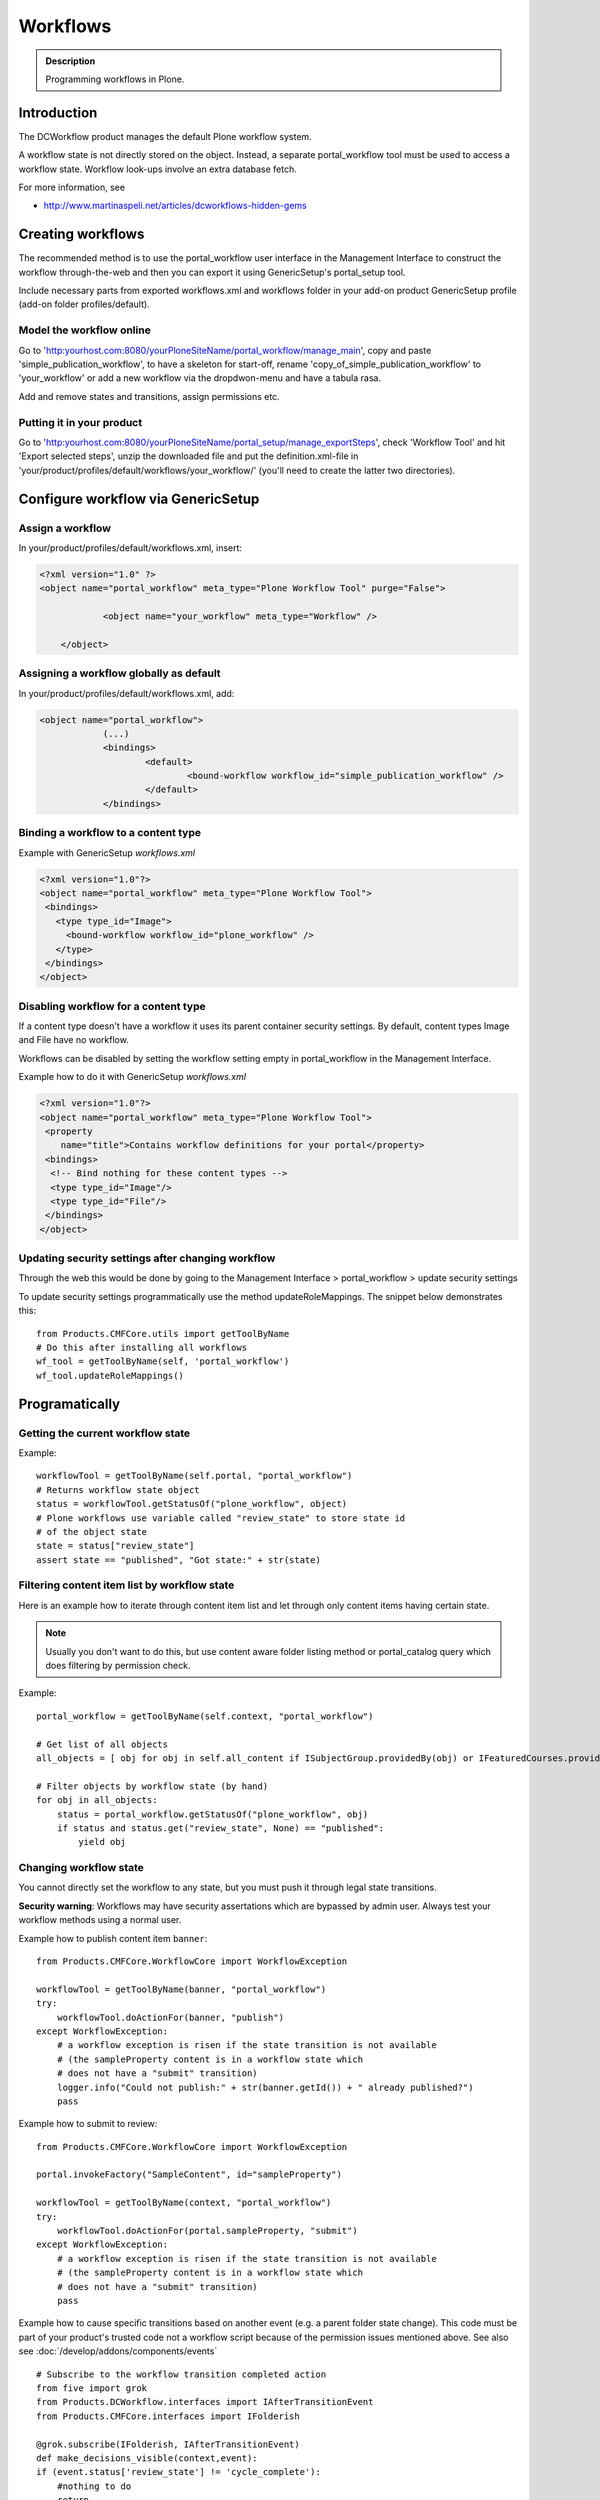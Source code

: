 =========
Workflows
=========

.. admonition:: Description

        Programming workflows in Plone.


Introduction
-------------

The DCWorkflow product manages the default Plone workflow system.

A workflow state is not directly stored on the object. Instead, a separate
portal_workflow tool must be used to access a workflow state. Workflow look-ups
involve an extra database fetch.

For more information, see

* http://www.martinaspeli.net/articles/dcworkflows-hidden-gems

Creating workflows
------------------

The recommended method is to use the portal_workflow user interface in the Management Interface
to construct the workflow through-the-web and then you can export it using GenericSetup's portal_setup tool.

Include necessary parts from exported workflows.xml and workflows folder in your add-on product
GenericSetup profile (add-on folder profiles/default).

Model the workflow online
=========================

Go to 'http:yourhost.com:8080/yourPloneSiteName/portal_workflow/manage_main', copy and paste
'simple_publication_workflow', to have a skeleton for start-off, rename 'copy_of_simple_publication_workflow'
to 'your_workflow' or add a new workflow via the dropdwon-menu and have a tabula rasa.

Add and remove states and transitions, assign permissions etc.



Putting it in your product
==========================
Go to 'http:yourhost.com:8080/yourPloneSiteName/portal_setup/manage_exportSteps', check 'Workflow Tool' and hit
'Export selected steps', unzip the downloaded file and put the definition.xml-file in
'your/product/profiles/default/workflows/your_workflow/' (you'll need to create the latter two directories).


Configure workflow via GenericSetup
------------------------------------

Assign a workflow
==================

In your/product/profiles/default/workflows.xml, insert:

.. code-block:: xml

    <?xml version="1.0" ?>
    <object name="portal_workflow" meta_type="Plone Workflow Tool" purge="False">

		<object name="your_workflow" meta_type="Workflow" />

	</object>


Assigning a workflow globally as default
========================================

In your/product/profiles/default/workflows.xml, add:

.. code-block:: xml

    <object name="portal_workflow">
		(...)
		<bindings>
			<default>
				<bound-workflow workflow_id="simple_publication_workflow" />
			</default>
		</bindings>


Binding a workflow to a content type
========================================

Example with GenericSetup *workflows.xml*

.. code-block:: xml

    <?xml version="1.0"?>
    <object name="portal_workflow" meta_type="Plone Workflow Tool">
     <bindings>
       <type type_id="Image">
         <bound-workflow workflow_id="plone_workflow" />
       </type>
     </bindings>
    </object>

Disabling workflow for a content type
======================================
If a content type doesn't have a workflow it uses its parent container security settings.
By default, content types Image and File have no workflow.

Workflows can be disabled by setting the workflow setting empty in portal_workflow in the Management Interface.

Example how to do it with GenericSetup *workflows.xml*

.. code-block:: xml

        <?xml version="1.0"?>
        <object name="portal_workflow" meta_type="Plone Workflow Tool">
         <property
            name="title">Contains workflow definitions for your portal</property>
         <bindings>
          <!-- Bind nothing for these content types -->
          <type type_id="Image"/>
          <type type_id="File"/>
         </bindings>
        </object>


Updating security settings after changing workflow
==================================================

Through the web this would be done by going to the Management Interface > portal_workflow > update security settings

To update security settings programmatically use the method updateRoleMappings.
The snippet below demonstrates this::

    from Products.CMFCore.utils import getToolByName
    # Do this after installing all workflows
    wf_tool = getToolByName(self, 'portal_workflow')
    wf_tool.updateRoleMappings()


Programatically
---------------

Getting the current workflow state
=================================================

Example::

    workflowTool = getToolByName(self.portal, "portal_workflow")
    # Returns workflow state object
    status = workflowTool.getStatusOf("plone_workflow", object)
    # Plone workflows use variable called "review_state" to store state id
    # of the object state
    state = status["review_state"]
    assert state == "published", "Got state:" + str(state)

Filtering content item list by workflow state
=================================================

Here is an example how to iterate through content item list
and let through only content items having certain state.

.. note ::

        Usually you don't want to do this, but use content
        aware folder listing method or portal_catalog query
        which does filtering by permission check.

Example::


        portal_workflow = getToolByName(self.context, "portal_workflow")

        # Get list of all objects
        all_objects = [ obj for obj in self.all_content if ISubjectGroup.providedBy(obj) or IFeaturedCourses.providedBy(obj) == True ]

        # Filter objects by workflow state (by hand)
        for obj in all_objects:
            status = portal_workflow.getStatusOf("plone_workflow", obj)
            if status and status.get("review_state", None) == "published":
                yield obj



Changing workflow state
=================================================

You cannot directly set the workflow to any state, but you must push
it through legal state transitions.

**Security warning**: Workflows may have security assertations which are bypassed by admin user.
Always test your workflow methods using a normal user.

Example how to publish content item ``banner``::

        from Products.CMFCore.WorkflowCore import WorkflowException

        workflowTool = getToolByName(banner, "portal_workflow")
        try:
            workflowTool.doActionFor(banner, "publish")
        except WorkflowException:
            # a workflow exception is risen if the state transition is not available
            # (the sampleProperty content is in a workflow state which
            # does not have a "submit" transition)
            logger.info("Could not publish:" + str(banner.getId()) + " already published?")
            pass


Example how to submit to review::

        from Products.CMFCore.WorkflowCore import WorkflowException

        portal.invokeFactory("SampleContent", id="sampleProperty")

        workflowTool = getToolByName(context, "portal_workflow")
        try:
            workflowTool.doActionFor(portal.sampleProperty, "submit")
        except WorkflowException:
            # a workflow exception is risen if the state transition is not available
            # (the sampleProperty content is in a workflow state which
            # does not have a "submit" transition)
            pass

Example how to cause specific transitions based on another event (e.g. a parent folder state change).
This code must be part of your product's trusted code not a workflow script because of the permission
issues mentioned above. See also see :doc:`/develop/addons/components/events` ::

       # Subscribe to the workflow transition completed action
       from five import grok
       from Products.DCWorkflow.interfaces import IAfterTransitionEvent
       from Products.CMFCore.interfaces import IFolderish

       @grok.subscribe(IFolderish, IAfterTransitionEvent)
       def make_decisions_visible(context,event):
       if (event.status['review_state'] != 'cycle_complete'):
           #nothing to do
           return
       children = context.getFolderContents()
       wftool = context.portal_workflow
       #loop through the children objects
       for obj in children:
           state = obj.review_state
           if (state=="alternate_invisible"):
               # below is workaround for using getFolderContents() which provides a
               # 'brain' rather than an python object.  Inside if to avoid overhead
               # of getting object if do not need it.
               what = context[obj.id]
               wftool.doActionFor(what, 'to_alternate')
           elif (state=="denied_invisible"):
               what = context[obj.id]
               wftool.doActionFor(what, 'to_denied')
           elif (...


Gets the list of ids of all installed workflows
================================================

Useful to test if a particular workflow is installed::

  # Get all site workflows
  ids = workflowTool.getWorkflowIds()
  self.assertIn('link_workflow', ids, "Had workflows " + str(ids))

Getting default workflow for a portal type
==========================================

Get default workflow for the type::

 chain = workflowTool.getChainForPortalType(ExpensiveLink.portal_type)
 self.assertEqual(chain, ('link_workflow',), "Had workflow chain" + str(chain))

Getting workflows for an object
===============================

How to test which workflow the object has::

    # See that we have a right workflow in place
    workflowTool = getToolByName(context, "portal_workflow")
    # Returns tuple of all workflows assigned for a context object
    chain = workflowTool.getChainFor(context)

    # there must be only one workflow for our object
    self.assertEqual(len(chain), 1)

    # this must must be the workflow name
    self.assertEqual(chain[0], 'link_workflow', "Had workflow " + str(chain[0]))


Via HTTP
---------

Plone provides a ``workflow_action`` script which is able to trigger the status
modification through an HTTP request (browser address bar).

Example::

	http://localhost:9020/site/page/content_status_modify?workflow_action=publish
